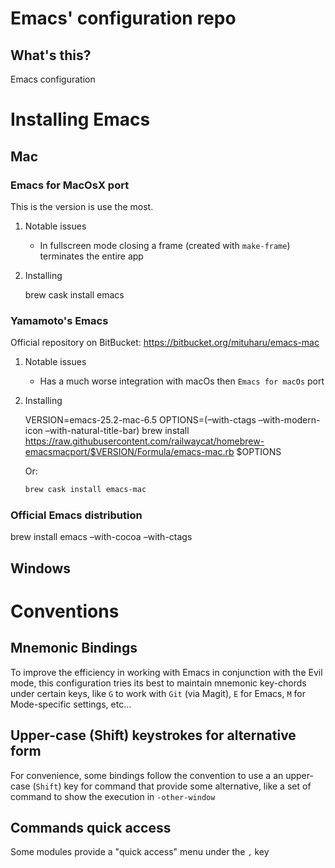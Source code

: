 * Emacs' configuration repo

** What's this?

Emacs configuration


* Installing Emacs
** Mac
*** Emacs for MacOsX port
    This is the version is use the most. 

**** Notable issues
 - In fullscreen mode closing a frame (created with =make-frame=) terminates the entire app

**** Installing
    #+BEGIN_EXAMPLE sh
    brew cask install emacs
    #+END_EXAMPLE
    
*** Yamamoto's Emacs 
    Official repository on BitBucket: https://bitbucket.org/mituharu/emacs-mac
    
**** Notable issues
 - Has a much worse integration with macOs then =Emacs for macOs= port
    
**** Installing 
    #+BEGIN_EXAMPLE sh
      VERSION=emacs-25.2-mac-6.5
      OPTIONS=(--with-ctags --with-modern-icon --with-natural-title-bar)
      brew install https://raw.githubusercontent.com/railwaycat/homebrew-emacsmacport/$VERSION/Formula/emacs-mac.rb $OPTIONS
    #+END_EXAMPLE
    
    Or:

    #+BEGIN_SRC sh
    brew cask install emacs-mac
    #+END_SRC
    
*** Official Emacs distribution

    #+BEGIN_EXAMPLE sh
    brew install emacs --with-cocoa --with-ctags 
    #+END_EXAMPLE
    
** Windows
* Conventions
** Mnemonic Bindings
To improve the efficiency in working with Emacs in conjunction with the Evil mode, this configuration tries its best to maintain mnemonic key-chords under certain keys, like =G= to work with =Git= (via Magit), =E= for Emacs, =M= for Mode-specific settings, etc...
** Upper-case (Shift) keystrokes for alternative form
For convenience, some bindings follow the convention to use a an upper-case (=Shift=) key for command that provide some alternative, like a set of command to show the execution in =-other-window=
** Commands quick access
Some modules provide a "quick access" menu under the =,= key
